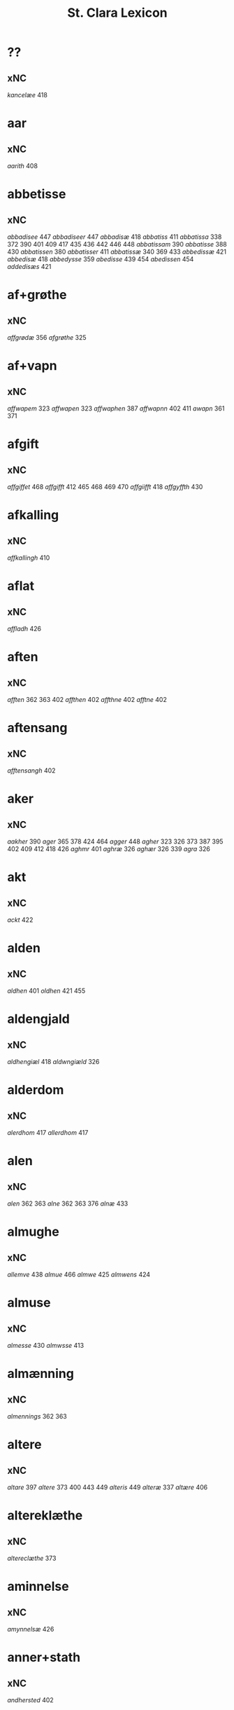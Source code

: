 #+TITLE: St. Clara Lexicon
#+OPTIONS: toc:nil
#+LATEX_CLASS_OPTIONS: [a4paper,twocolumn] 
#+LATEX_HEADER: \usepackage{titlesec} \titleformat{\section}[runin]{\bfseries}{}{0.5em}{} \titlespacing{\section}{0pt}{2ex}{1ex} \titleformat{\subsection}[runin]{}{}{0ex}{} \titlespacing{\subsection}{0pt}{1ex}{1ex} 
#+LATEX_HEADER: \usepackage{fancyhdr} \pagestyle{fancy} \fancyhf{} \fancyhead[LE,RO]{Clara Kloster Leksikon (xNC)} \fancyfoot[RE,LO]{\today} \fancyfoot[LE,RO]{\thepage} 
#+LATEX_HEADER: \renewcommand\maketitle{}
* ??
** xNC
/kancelæe/ 418 
* aar
** xNC
/aarith/ 408 
* abbetisse
** xNC
/abbadisee/ 447 /abbadiseer/ 447 /abbadisæ/ 418 /abbatiss/ 411 /abbatissa/ 338 372 390 401 409 417 435 436 442 446 448 /abbatissam/ 390 /abbatisse/ 388 430 /abbatissen/ 380 /abbatisser/ 411 /abbatissæ/ 340 369 433 /abbedissæ/ 421 /abbedisæ/ 418 /abbedysse/ 359 /abedisse/ 439 454 /abedissen/ 454 /addedisæs/ 421 
* af+grøthe
** xNC
/affgrødæ/ 356 /afgrøthe/ 325 
* af+vapn
** xNC
/affwapem/ 323 /affwapen/ 323 /affwaphen/ 387 /affwapnn/ 402 411 /awapn/ 361 371 
* afgift
** xNC
/affgiffet/ 468 /affgifft/ 412 465 468 469 470 /affgiifft/ 418 /affgyffth/ 430 
* afkalling
** xNC
/affkallingh/ 410 
* aflat
** xNC
/affladh/ 426 
* aften
** xNC
/afften/ 362 363 402 /affthen/ 402 /affthne/ 402 /afftne/ 402 
* aftensang
** xNC
/afftensangh/ 402 
* aker
** xNC
/aakher/ 390 /ager/ 365 378 424 464 /agger/ 448 /agher/ 323 326 373 387 395 402 409 412 418 426 /aghmr/ 401 /aghræ/ 326 /aghær/ 326 339 /agra/ 326 
* akt
** xNC
/ackt/ 422 
* alden
** xNC
/aldhen/ 401 /oldhen/ 421 455 
* aldengjald
** xNC
/aldhengiæl/ 418 /aldwngiæld/ 326 
* alderdom
** xNC
/alerdhom/ 417 /allerdhom/ 417 
* alen
** xNC
/alen/ 362 363 /alne/ 362 363 376 /alnæ/ 433 
* almughe
** xNC
/allemve/ 438 /almue/ 466 /almwe/ 425 /almwens/ 424 
* almuse
** xNC
/almesse/ 430 /almwsse/ 413 
* almænning
** xNC
/almennings/ 362 363 
* altere
** xNC
/altare/ 397 /altere/ 373 400 443 449 /alteris/ 449 /alteræ/ 337 /altære/ 406 
* altereklæthe
** xNC
/altereclæthe/ 373 
* aminnelse
** xNC
/amynnelsæ/ 426 
* anner+stath
** xNC
/andhersted/ 402 
* anniversarium
** xNC
/anniuersarium/ 408 
* anpart
** xNC
/anpart/ 467 
* apeld
** xNC
/abel/ 465 /abelde/ 465 
* apeld+haghe
** xNC
/abelhauffue/ 470 
* ar
** xNC
/aaer/ 443 /aar/ 325 334 337 338 339 340 359 361 362 363 365 366 369 372 373 376 379 381 389 390 393 394 395 396 397 399 400 404 406 410 412 413 418 421 422 424 425 426 430 432 433 438 439 444 446 447 449 451 455 458 459 460 462 464 466 467 /aaredh/ 417 /aaredt/ 443 /aaret/ 412 449 /aarit/ 400 /aars/ 361 387 426 468 /aarss/ 402 430 446 /ar/ 339 461 463 /ardh/ 430 /ardz/ 430 /arr/ 453 /ars/ 411 433 /arss/ 436 /oor/ 455 
* arbejde
** xNC
/arbede/ 454 /arbeyd/ 464 /arbeyde/ 412 
* areld
** xNC
/aarild/ 448 /ariild/ 451 /ærild/ 424 
* areldstith
** xNC
/ariltztid/ 444 
* aring
** xNC
/arinde/ 399 
* arm
** xNC
/arm/ 394 396 
* armoth
** xNC
/armod/ 449 
* artikel
** xNC
/arteckel/ 462 /arteckle/ 462 /artegllæ/ 436 /arthikil/ 467 /artickle/ 451 /article/ 412 /articlæ/ 359 418 432 /artiickle/ 455 /artiklæ/ 433 /artyckle/ 447 /artygllæ/ 446 
* artith
** xNC
/aartidh/ 337 /aartidhs/ 337 /artiidh/ 376 
* arv
** xNC
/arff/ 365 375 379 387 410 435 
* arving
** xNC
/arffinge/ 464 /arffingis/ 421 /arffingæ/ 421 /arffuinge/ 400 405 426 435 437 456 /arffuingis/ 411 /arffuinnge/ 449 /arffwinge/ 388 447 /arffwinghe/ 410 /arffwinghæ/ 410 /arffwinng/ 444 /arfvinghe/ 438 /arfwinge/ 323 /aruinge/ 377 394 395 448 /aruinghe/ 394 395 /aruingis/ 377 394 395 448 /arwing/ 438 /arwinge/ 325 371 378 395 396 397 409 448 /arwinggæ/ 326 390 /arwinghe/ 362 363 366 379 393 395 402 438 /arwingæ/ 337 339 356 379 399 /arwinnge/ 387 /arwinnghæ/ 387 /arwinngæ/ 339 /arwynghæ/ 401 
* aræthe
** xNC
/arrethe/ 416 
* asjun
** xNC
/aasynd/ 455 
* ask
** xNC
/ask/ 467 
* astath
** xNC
/aasteder/ 467 
* athel+gate
** xNC
/adelgaden/ 435 /adelgadhen/ 408 /adelgadhnm/ 408 
* atthra
** xNC
/atthra/ 337 
* avath
** xNC
/awedhe/ 395 /awæthe/ 394 
* avl
** xNC
/aull/ 464 /avll/ 464 
* ban
** xNC
/band/ 434 
* band
** xNC
/band/ 406 
* barn
** xNC
/baarn/ 433 /barn/ 359 417 446 /børn/ 417 422 449 /børnnn/ 447 /børns/ 402 422 /børnæs/ 356 
* befaling
** xNC
/befalingis/ 452 
* begangelse
** xNC
/begangelsæ/ 338 
* begæring
** xNC
/begæryngh/ 359 
* behov
** xNC
/behoff/ 381 417 422 449 
* behøring
** xNC
/behøring/ 404 
* berath
** xNC
/beraad/ 455 459 460 462 /beraadtt/ 458 /berad/ 425 
* beskethen+man
** xNC
/beskethensmans/ 396 
* beskærmelse
** xNC
/beskermelse/ 434 451 
* beskærming
** xNC
/beskerming/ 380 
* bestandelse
** xNC
/bestandilze/ 387 /bestondelsse/ 400 
* besværing
** xNC
/besuering/ 465 469 470 
* besætjelse
** xNC
/besætelsæ/ 340 /besættelsæ/ 338 
* bet
** xNC
/bit/ 468 
* betaling
** xNC
/betaling/ 397 /betalingh/ 396 437 /betallinge/ 456 
* bethe
** xNC
/bedhe/ 409 /bedher/ 426 /bæthe/ 395 /bæthæ/ 394 
* bevaring
** xNC
/bewaring/ 337 
* bevising
** xNC
/beuysiingh/ 463 
* bevisning
** xNC
/beuisening/ 444 /beuisning/ 418 449 /beuissniegh/ 454 /bevysninngh/ 461 /bewisning/ 361 /bewisningh/ 377 414 /bewyssningh/ 425 
* birk
** xNC
/byrkæ/ 359 
* biskop
** xNC
/bescop/ 405 406 /bescoppe/ 406 /bescops/ 406 /biscop/ 337 339 368 376 395 400 408 412 419 426 432 443 /biscops/ 412 414 443 /biskop/ 413 /bispens/ 449 /bisscop/ 337 
* biskopsdom
** xNC
/biskopsdom/ 413 
* biskopsdøme
** xNC
/bispdom/ 413 
* biskopstiende
** xNC
/bescoptinde/ 406 
* bjargh
** xNC
/biærgh/ 326 
* bjug
** xNC
/bigh/ 411 /biug/ 448 /byg/ 419 421 426 454 464 469 470 /bygh/ 401 402 417 430 454 465 /bywg/ 381 399 412 
* bo
** xNC
/boedt/ 447 
* bok
** xNC
/bøg/ 467 /bøger/ 467 
* bol
** xNC
/boeel/ 467 /boel/ 467 /boell/ 410 /boll/ 414 /bolæ/ 418 /boole/ 455 
* bolek
** xNC
/boliger/ 449 
* bonde
** xNC
/bonde/ 455 /bondhen/ 455 /bonnde/ 461 /bvnde/ 444 /bønder/ 464 /bønderne/ 454 /bøndher/ 425 434 
* boskap
** xNC
/boeskap/ 388 /boskap/ 388 
* both
** xNC
/boder/ 449 /boders/ 449 
* breth
** xNC
/bredhen/ 433 /bredt/ 447 
* brethe
** xNC
/bred/ 449 /breden/ 467 /bredhe/ 396 397 400 /bredæ/ 408 /brethen/ 362 363 376 
* brev
** xNC
/breef/ 334 361 371 390 /breeff/ 366 /bref/ 326 338 340 371 459 /breff/ 326 337 339 359 362 363 365 366 368 369 372 373 375 376 377 378 379 380 381 387 388 389 390 392 393 394 395 396 397 399 400 401 402 404 405 406 408 409 410 411 412 413 414 416 417 418 421 422 424 425 426 430 432 433 434 435 436 437 438 439 440 442 443 446 447 448 449 451 452 453 454 455 456 458 459 460 461 462 463 464 465 466 468 469 470 /breffh/ 359 /breffis/ 414 /breffue/ 444 /breffuen/ 400 /breffuene/ 378 /breffuit/ 468 /brer/ 461 /briff/ 467 
* brevførere
** xNC
/breffører/ 365 /brefførære/ 392 
* brevvisere
** xNC
/breffuiser/ 372 /breffuisere/ 412 /breffviiseræ/ 446 /breffwiser/ 440 /brefuisære/ 326 
* brinne
** xNC
/brande/ 458 /brenne/ 460 
* brist
** xNC
/brost/ 444 /bryst/ 402 /brøst/ 397 406 409 412 444 447 448 
* brother
** xNC
/brodher/ 404 430 /brother/ 373 /brothers/ 404 /bruder/ 435 /brødræ/ 356 /brøthres/ 334 /brøthræ/ 334 
* brotherbarn
** xNC
/brodherbørn/ 422 
* brute
** xNC
/brwde/ 439 
* bryn
** xNC
/brynnen/ 376 
* bryst
** xNC
/bryst/ 422 
* burghemæstere
** xNC
/borgemester/ 437 447 449 /borgemestere/ 396 435 449 /borgemesteres/ 449 /borgmester/ 387 /brrgemester/ 401 /burgemester/ 393 401 404 /burgemestere/ 375 393 409 451 /burgemesther/ 452 /burgemæstere/ 400 /burghemestære/ 410 /burgæmestær/ 418 /burgæmestæra/ 421 /burwemester/ 365 
* burghere
** xNC
/borgere/ 435 447 /borghere/ 396 /burgeer/ 421 /burger/ 375 404 /burgere/ 393 452 /burwæræ/ 433 
* burth
** xNC
/burd/ 424 
* busk+foghet
** xNC
/buskfogiit/ 453 
* buth
** xNC
/bud/ 452 /budh/ 413 
* by
** xNC
/by/ 402 465 /bye/ 435 /byen/ 362 363 /byes/ 447 449 /byn/ 326 /byy/ 323 
* byfoghet
** xNC
/byfogede/ 396 /byfoget/ 452 /byfoghet/ 393 404 /byfowit/ 400 
* bygning
** xNC
/bygning/ 337 338 340 376 433 449 /bygninger/ 447 /bygningh/ 359 408 409 411 413 /bygninng/ 449 /bygnyng/ 447 /byngningh/ 359 
* byman
** xNC
/byman/ 325 362 363 396 397 /bymem/ 393 /bymen/ 362 363 /bymæn/ 365 397 400 
* byrth
** xNC
/bird/ 379 /biurd/ 467 /biørd/ 463 /byrd/ 366 393 400 438 444 461 /byrdh/ 359 389 394 395 396 399 404 410 425 430 433 439 /byrdt/ 453 /byrdtt/ 458 459 460 462 /byrth/ 362 363 /byrtth/ 446 
* bything
** xNC
/byting/ 365 /bytingh/ 393 396 404 /bytyng/ 400 
* bytte
** xNC
/bytthe/ 359 
* bæk
** xNC
/beckenn/ 460 462 
* bænk
** xNC
/benke/ 404 
* bætring
** xNC
/bæthring/ 337 
* bætste
** xNC
/beste/ 413 
* bøn
** xNC
/bøn/ 337 440 /bøner/ 361 
* bønder
** xNC
/bønder/ 418 
* ceremoni
** xNC
/ceremonier/ 451 
* dagh
** xNC
/dach/ 366 /dag/ 438 440 443 444 447 449 451 452 453 455 456 459 465 466 467 /dage/ 426 468 /dagh/ 323 337 338 340 379 389 393 394 395 402 404 405 406 410 411 417 424 425 426 430 432 439 448 454 458 459 460 461 462 463 /daghe/ 402 /daghæ/ 338 443 /dagis/ 464 /dagæ/ 443 /dau/ 361 /daw/ 339 365 396 397 399 /dawe/ 369 /dawæ/ 390 399 
* daler
** xNC
/daler/ 468 
* dam
** xNC
/dammen/ 449 
* dandeman
** xNC
/damnemæn/ 425 /dandæmen/ 389 /danemend/ 460 463 467 /danemendt/ 453 /danneman/ 424 /dannemand/ 468 /dannemeds/ 449 /dannemen/ 424 439 455 /dannemend/ 455 460 462 467 /dannemends/ 449 /dannemendt/ 453 /dannemendtt/ 458 459 460 462 /dannemenndt/ 452 /dannemæn/ 425 /dannnemend/ 462 
* dane
** xNC
/dane/ 461 
* dane+man
** xNC
/dannemenz/ 417 
* danekunung
** xNC
/danækonungx/ 337 
* dekan
** xNC
/dæghen/ 376 
* del
** xNC
/deel/ 394 395 409 421 439 /deell/ 435 /dell/ 463 /delæ/ 409 
* dele
** xNC
/dele/ 414 449 
* djakn
** xNC
/diegn/ 432 /diegne/ 432 /dæghen/ 388 422 
* doktor
** xNC
/doctar/ 401 /doctor/ 409 414 465 468 469 470 /doctores/ 464 465 
* dom
** xNC
/dom/ 406 439 /domm/ 461 /dommen/ 399 
* dombrev
** xNC
/dombreff/ 414 
* domedagh
** xNC
/domedagh/ 337 /domædagh/ 337 
* domere
** xNC
/domeer/ 414 /domer/ 459 
* domerestath
** xNC
/domerstedtt/ 460 
* domkirkje
** xNC
/domkierkæ/ 397 /domkircke/ 406 443 451 /domkirckis/ 451 /domkirke/ 337 426 /domkirkes/ 426 432 /domkirkæ/ 337 397 408 /domkyrke/ 376 
* domprovest
** xNC
/domprost/ 409 /domprouest/ 414 /domprowest/ 422 
* dompræst
** xNC
/domppraasth/ 410 
* dotter
** xNC
/daater/ 470 /daatter/ 469 /daatther/ 359 /datter/ 436 442 446 447 /datther/ 422 454 /doter/ 334 338 362 363 /dother/ 465 /dothers/ 465 /dotter/ 337 362 363 373 387 388 390 396 397 399 401 402 404 433 /dotther/ 381 410 454 /dotthrer/ 410 417 422 435 /dotthrm/ 409 /dottræ/ 434 
* drotning
** xNC
/dronning/ 338 /drotning/ 337 394 395 /drotninger/ 451 
* dyghth
** xNC
/dygd/ 422 
* døme
** xNC
/døme/ 376 
* døth
** xNC
/død/ 436 /dødh/ 359 /dødt/ 449 /døth/ 365 390 
* efterkomere
** xNC
/efftekomere/ 412 
* eghe
** xNC
/eghe/ 323 /eghie/ 361 /eghæ/ 379 /eye/ 362 363 373 375 400 405 435 448 /eyghe/ 395 410 /eyghæ/ 410 /eyæ/ 356 365 378 381 393 396 397 401 402 404 408 409 426 /æghæ/ 326 337 /æye/ 377 387 
* eghedel
** xNC
/eyedele/ 434 
* eghedom
** xNC
/egedom/ 435 /eiiedom/ 438 /eyedomm/ 451 /eyendom/ 400 /eygedom/ 448 /eyghedom/ 395 /eyædom/ 393 /eyændom/ 397 /æyghedom/ 394 
* eghere
** xNC
/eiers/ 467 /eyere/ 458 /eyeræ/ 400 
* eldebrand
** xNC
/eldebrand/ 326 
* eng
** xNC
/eng/ 412 
* faghn
** xNC
/fawine/ 467 /foffne/ 467 /foffnne/ 467 
* fang
** xNC
/fanngh/ 466 /ffaangh/ 462 /ffangh/ 462 
* fardagh
** xNC
/faredaw/ 372 
* fare
** xNC
/fare/ 444 /faræ/ 418 
* faste
** xNC
/fasthen/ 443 /fastæ/ 339 
* fastedagh
** xNC
/fastedaghæ/ 443 
* fat
** xNC
/fad/ 443 
* father
** xNC
/fadher/ 337 406 422 /fadhers/ 337 365 400 402 /fadherss/ 430 /fadhrer/ 337 /fadhris/ 408 /father/ 376 378 395 /fathers/ 392 /fædherss/ 430 /fædress/ 430 
* fatøkdom
** xNC
/fattigdom/ 449 
* finger
** xNC
/ffingre/ 459 /fingre/ 458 
* fiskelæghe
** xNC
/fiskeleyer/ 413 
* fiskepark
** xNC
/feskæpark/ 408 
* fiskeskamel
** xNC
/fiskeskamlæ/ 365 
* fiskevatn
** xNC
/feskewatn/ 387 /fiiskewatn/ 402 /fiskevantn/ 448 /fiskewantn/ 426 /fiskæwand/ 418 /fiskæwatn/ 339 /fisrhewatn/ 395 /fyskewanth/ 401 
* fjarthing
** xNC
/fierding/ 444 465 468 469 470 /fierdingæ/ 389 /fierthinge/ 325 /fiærdiegh/ 417 /fiærding/ 410 /fiærdingh/ 410 417 /fiæringh/ 417 
* foghet
** xNC
/ffogett/ 455 /ffoghitt/ 462 /ffogidtt/ 459 460 /ffogiitt/ 462 /fogder/ 467 /fogeder/ 451 /fogether/ 434 /fogetth/ 461 463 /foghede/ 380 402 /foghet/ 393 400 404 /foghethe/ 416 /fogid/ 468 /fogidt/ 468 /fogidtt/ 458 /fogitt/ 467 /fowed/ 401 /fowede/ 439 /fowedh/ 439 /fowedhens/ 439 /fowet/ 365 
* folk
** xNC
/folck/ 443 /folk/ 376 432 
* folks
** xNC
/folks/ 413 
* forbætrelse
** xNC
/forbætherlsæ/ 411 
* forbætring
** xNC
/forbedring/ 449 /forbæryngh/ 359 
* fordel
** xNC
/fordeel/ 430 /fordeell/ 430 /fordel/ 338 /fordell/ 430 
* forestandere
** xNC
/forstonder/ 404 
* forfang
** xNC
/forfang/ 451 /forfong/ 434 
* forfather
** xNC
/forfadher/ 406 /forfather/ 368 /forfædrer/ 451 
* forhaling
** xNC
/forhalning/ 464 
* forlæning
** xNC
/forlænning/ 419 
* formering
** xNC
/formering/ 451 
* formithdagh
** xNC
/førmedaghæ/ 443 
* formughe
** xNC
/formwe/ 412 
* formæle
** xNC
/formellæ/ 446 /formelæ/ 433 
* fororth
** xNC
/forord/ 418 426 /forordt/ 447 449 
* forstandere
** xNC
/fforstondhers/ 417 /fforstondheræ/ 417 /fforstondæræ/ 417 /forstander/ 379 389 411 418 424 /forstanderis/ 414 /forstanders/ 418 /forstandæres/ 390 /forstendere/ 402 409 /forstondere/ 400 402 /forstondher/ 442 
* forstanderinne
** xNC
/forstandherinæ/ 442 
* forstanderske
** xNC
/forstandherskæ/ 440 
* forsvar
** xNC
/forswar/ 401 426 430 
* forsømelse
** xNC
/forsommelse/ 470 /forsymelse/ 373 /forsømelsse/ 406 /forsømelsæ/ 397 /forsømmele/ 465 /forsømmelse/ 469 
* foruten
** xNC
/foruden/ 465 
* forvandling
** xNC
/forwandling/ 451 
* forvarelse
** xNC
/forwarelse/ 377 
* forvaring
** xNC
/farwaringh/ 366 /fforwaryn/ 359 /foruaring/ 449 465 469 470 /forvoring/ 454 /forwaring/ 394 397 418 447 /forwaringh/ 363 369 390 395 401 409 410 /forwarinng/ 387 /forwarring/ 378 /forwaryngh/ 362 /forworingh/ 402 /forwæringh/ 392 
* forvarning
** xNC
/forwarning/ 422 /forwarningh/ 430 
* forældre
** xNC
/forelders/ 444 /foreldhrenæ/ 392 /foreldre/ 376 387 437 /foreldres/ 449 /foreldress/ 402 /forælders/ 404 /forældres/ 373 399 426 
* fot
** xNC
/føøddhr/ 425 
* fredagh
** xNC
/fredagh/ 400 
* frest
** xNC
/friist/ 451 
* frihet
** xNC
/freedt/ 451 /friiheder/ 451 /friihedher/ 439 451 
* frith
** xNC
/freth/ 380 /friid/ 416 
* fru
** xNC
/ffrv/ 422 
* frue
** xNC
/ffroe/ 411 /ffruæ/ 392 /ffrv/ 455 /ffrvæ/ 410 /ffrw/ 395 /ffrwe/ 394 395 /froes/ 449 /fru/ 467 /frugh/ 340 /frughe/ 340 /frugher/ 338 340 /frughæ/ 338 /fruæ/ 392 /frv/ 434 442 /frve/ 452 453 /frvæ/ 389 402 443 /frw/ 373 434 454 /frwe/ 394 395 /frwes/ 402 /frwæ/ 337 402 
* frukt
** xNC
/frucht/ 325 /fruct/ 339 
* fryghth
** xNC
/friicth/ 444 
* frænde
** xNC
/frenders/ 373 /frendis/ 451 
* fulbyrth
** xNC
/ffwlbyrdh/ 417 /fulboordh/ 337 /fulbyrd/ 418 421 /fuldburd/ 406 426 443 /fuldburdh/ 408 /fwlbwrdis/ 447 
* fulmakt
** xNC
/fuldmagt/ 449 /fulmagt/ 418 /fwllmakt/ 433 /fwlmagt/ 447 
* fund
** xNC
/fwndh/ 359 
* fyllest
** xNC
/fylliste/ 466 
* fyrste
** xNC
/forste/ 405 /forstæ/ 408 /furster/ 451 /furstis/ 451 /fyrstis/ 444 /første/ 414 /førstes/ 414 /førsthe/ 434 /førstis/ 400 452 /førstæ/ 408 
* fyrstinne
** xNC
/førstinder/ 451 /førstine/ 394 /førstinne/ 394 /førstinnæ/ 338 395 
* fyrstinnne
** xNC
/førstinnne/ 394 
* fæ
** xNC
/fæ/ 394 395 /fææ/ 379 
* fægang
** xNC
/feegangh/ 448 /fæægangh/ 401 
* fælagh
** xNC
/fellidtz/ 466 
* fæstning
** xNC
/festning/ 454 
* fæthrene
** xNC
/fætherne/ 379 /fæthernæ/ 381 
* føthe
** xNC
/føde/ 422 
* føthelse
** xNC
/fothelsses/ 365 /fødelsæ/ 389 
* gaghn
** xNC
/gaffn/ 376 406 430 
* gang
** xNC
/gangh/ 448 
* garth
** xNC
/gaadt/ 455 /gaar/ 362 363 /gaard/ 426 430 433 438 458 465 /gaardh/ 363 408 /gaardt/ 455 /gaardtt/ 460 /gaarin/ 359 /gaars/ 362 363 /gaarth/ 362 363 390 /gard/ 366 387 406 418 421 424 426 437 443 448 461 /garde/ 394 424 /garden/ 412 /gardh/ 326 339 368 394 395 400 408 411 412 433 435 437 448 /gardhe/ 395 /gardhes/ 395 /gardhs/ 408 /gardhæ/ 410 /gardis/ 394 408 /gards/ 412 /gardzens/ 448 /gardæ/ 418 /garth/ 323 338 340 361 372 411 /garthe/ 325 368 373 /garthen/ 411 /garthz/ 323 /garthæ/ 334 339 /goor/ 430 446 /goordh/ 417 433 /goortz/ 430 /gord/ 356 392 393 401 402 410 414 426 444 449 454 463 /gorde/ 406 410 414 454 /gorden/ 405 /gordh/ 392 395 396 397 404 409 417 /gordhe/ 410 417 /gordhæ/ 410 /gords/ 397 /gordt/ 447 /gordz/ 409 /gordæ/ 406 408 418 /gorth/ 369 373 /gorthe/ 373 /gortz/ 402 /hardh/ 408 
* garthsrum
** xNC
/gardsrwm/ 376 
* gas
** xNC
/gooss/ 401 /goss/ 421 
* gate
** xNC
/gaden/ 362 363 /gadæ/ 433 /gathen/ 408 
* gave
** xNC
/gaffen/ 436 /gaffue/ 406 
* gensaghn
** xNC
/geensawn/ 433 
* gensvar
** xNC
/genswar/ 444 /genvar/ 463 
* gensæghjelse
** xNC
/geensighælsæ/ 334 /genseælssæ/ 421 /gensielse/ 393 394 395 402 /gensielsse/ 373 /gensielssæ/ 418 /gensielsæ/ 381 /gensielze/ 387 /gensigelse/ 449 /gensigelsæ/ 411 /gensighelse/ 376 /gensighelsse/ 406 /gensyelsæ/ 396 397 /ghensyelsse/ 359 /giensyælsæ/ 397 
* gjald
** xNC
/gield/ 456 
* glarvindughe
** xNC
/glarwindwe/ 337 
* gote
** xNC
/godes/ 380 /godis/ 389 /gothes/ 416 /gotis/ 394 
* goths
** xNC
/gods/ 451 454 /godts/ 451 /godtz/ 447 /godz/ 366 394 406 414 435 442 446 /goodz/ 417 /gootz/ 433 /gooz/ 378 /gos/ 334 /gothz/ 377 /gothzens/ 378 /gots/ 379 434 /gotz/ 323 325 337 339 356 368 369 373 380 389 394 395 401 402 410 416 418 419 426 440 443 448 /gotzes/ 394 395 410 426 /gotzid/ 418 /goz/ 337 338 371 387 /gozen/ 338 /gozes/ 325 /gøz/ 338 
* grabrother
** xNC
/grabrothre/ 373 /grabrøder/ 437 /grabrøthre/ 373 
* greve
** xNC
/greffue/ 416 451 452 /greffwe/ 444 /greffwæ/ 389 /greue/ 380 394 
* grot
** xNC
/grat/ 334 338 359 448 /grot/ 356 373 376 387 390 399 402 408 409 411 412 417 418 421 426 430 433 443 446 449 /grott/ 454 /grotte/ 376 449 
* gruft
** xNC
/grøfft/ 465 469 470 /grøffte/ 466 
* grund
** xNC
/grund/ 459 /grunde/ 405 /grundh/ 396 397 /grundt/ 447 464 /grvnd/ 463 /grwnd/ 362 363 408 447 /grwndh/ 408 /grwndz/ 408 
* græsgang
** xNC
/gresgongh/ 402 
* gul
** xNC
/guld/ 388 /gwldh/ 430 
* gunst
** xNC
/gunst/ 380 451 /gunster/ 451 /gwnst/ 416 /gynsth/ 442 
* guth
** xNC
/gud/ 393 401 402 406 413 418 422 424 425 433 434 436 442 446 449 451 459 465 468 469 /gude/ 413 461 /gudh/ 366 375 387 394 395 397 400 404 406 408 409 411 413 435 437 /gudhs/ 380 /gudis/ 463 /guds/ 400 412 434 444 451 467 /gudss/ 439 /gudtt/ 458 460 462 /gudttz/ 458 459 /gudtz/ 451 453 460 /gudz/ 337 366 394 395 404 405 406 413 414 416 419 424 425 426 432 434 443 446 462 /guth/ 334 337 338 339 340 361 373 375 376 377 378 379 389 392 /guths/ 368 376 /guthz/ 361 /guts/ 379 396 /gutz/ 339 362 363 389 393 402 410 426 /guud/ 456 /gvdh/ 417 430 /gwd/ 356 455 /gwdh/ 359 /gwdis/ 438 /gwdz/ 359 430 433 /gwth/ 362 363 365 /gwtz/ 430 
* guthelikhet
** xNC
/gudelighedh/ 426 
* guthsthjaneste
** xNC
/gudzthieniste/ 406 
* gærning
** xNC
/gernigher/ 446 
* gærthe
** xNC
/gierde/ 467 
* gærthsle
** xNC
/gerdzel/ 465 469 470 /gærdslæ/ 417 
* gæsteri
** xNC
/gesterj/ 454 
* gæsting
** xNC
/gefuing/ 390 
* gæstning
** xNC
/gesthningh/ 417 /gestning/ 412 418 
* gøme
** xNC
/gøme/ 371 /gømmæ/ 388 
* hagh
** xNC
/haghæ/ 326 /haghænæ/ 326 
* haghe
** xNC
/haaghe/ 425 /hauffue/ 465 
* hand
** xNC
/haandt/ 470 /hand/ 394 462 /hande/ 447 /handh/ 411 /hender/ 340 443 469 
* handel
** xNC
/handell/ 456 
* hanse
** xNC
/hansses/ 432 
* have
** xNC
/haffuer/ 416 /hawe/ 409 419 /hawer/ 399 448 /hawyn/ 417 
* havre
** xNC
/haffre/ 421 
* helagh+thri+kunung
** xNC
/hellietrekonnighe/ 402 
* helaghand
** xNC
/helligandz/ 443 
* helaghgæsthus
** xNC
/heliegesthus/ 414 /helligesthwss/ 443 
* helaghthrifaldighhet
** xNC
/hellietrefollighetz/ 402 /helligetrefoldighet/ 426 
* helsne
** xNC
/helsnæ/ 338 
* hemel
** xNC
/hemell/ 461 /hemels/ 409 /hemelss/ 402 
* hemlen
** xNC
/hemblæ/ 394 
* hether
** xNC
/hedher/ 337 406 413 426 /hether/ 376 
* hinder
** xNC
/hinder/ 366 373 381 396 397 411 412 414 418 421 434 449 /hindher/ 402 417 /hindre/ 416 /hynder/ 437 /hyndher/ 430 
* hjalp
** xNC
/hielp/ 432 /hielpe/ 458 459 460 462 /hielpæ/ 397 /hiælp/ 337 
* hjalpe
** xNC
/hielpe/ 402 
* hjalperethe
** xNC
/helperredhe/ 366 /hielperede/ 449 /hielperæde/ 412 /hielperædhe/ 395 /hielperæthe/ 377 /hielpperede/ 437 
* hjon
** xNC
/hion/ 380 416 434 451 
* hog
** xNC
/hog/ 461 /hogh/ 461 /hugh/ 458 
* holt
** xNC
/holt/ 467 
* hosbondis
** xNC
/hosbondis/ 459 
* hovethpænning
** xNC
/howæthpenningænæ/ 339 
* hovethsman
** xNC
/høffuetzman/ 389 /høffuitzmam/ 387 /høffuitzman/ 411 
* hovmæstere
** xNC
/hoffmesther/ 444 
* hugh
** xNC
/hugh/ 373 379 394 395 396 401 406 418 /hw/ 397 430 /hwff/ 387 /hwgh/ 337 375 381 
* hul
** xNC
/huld/ 459 
* hus
** xNC
/hus/ 340 /huses/ 449 /huset/ 376 /huss/ 421 /hws/ 362 363 376 396 397 414 /hwss/ 359 400 404 408 443 447 /hwsset/ 425 /hwsseth/ 425 
* husbonde
** xNC
/hosbonde/ 373 396 461 463 /hosbondis/ 455 /hosbonnder/ 466 /hossbonde/ 455 /husbondhe/ 401 /husbunde/ 402 
* husbygning
** xNC
/hwsbygnyng/ 326 
* husfru
** xNC
/husfru/ 397 
* husfrue
** xNC
/hosfrwæs/ 356 /husfrue/ 419 449 /husfrues/ 397 437 /husfrughæ/ 338 /husfrv/ 393 397 411 /husfrve/ 394 412 419 /husfrvæ/ 393 /husfrvæs/ 402 /husfrw/ 325 369 396 /husfrwe/ 337 406 447 /husfrwes/ 369 /hustrue/ 449 465 469 470 /hustrues/ 465 469 470 /hustrv/ 422 454 /hwsfrue/ 447 /hwsfruæs/ 381 /hwsfrwa/ 433 /hwsfrwe/ 375 447 /hwsfrwæ/ 417 /hwstrv/ 454 /høsstre/ 359 /høsthræ/ 417 /høstre/ 359 
* hvetebrøth
** xNC
/hwedebrød/ 443 
* hvælning
** xNC
/hwælninger/ 337 
* hyld
** xNC
/hyllæ/ 326 
* hyrne
** xNC
/hyrnæ/ 408 
* hæghn
** xNC
/heghn/ 380 /hegn/ 416 /hegnn/ 451 /hængn/ 434 
* hæghth
** xNC
/heyd/ 402 
* hælghen
** xNC
/helghene/ 406 /helliens/ 402 
* hæreth
** xNC
/heret/ 411 425 426 /herid/ 459 /heridtt/ 458 /heridttz/ 459 /heriitt/ 463 /heriitths/ 461 /herit/ 430 448 /heritt/ 467 /heritz/ 467 /herret/ 379 444 454 /herridttz/ 459 /herriid/ 438 /herriis/ 455 /herriitt/ 455 /herrit/ 462 /herrith/ 448 /herrits/ 466 /herrittz/ 460 /herritz/ 455 459 462 /herytth/ 461 /hrerrittz/ 462 /hæret/ 439 /hæreth/ 334 /hæris/ 439 /hærith/ 381 
* hærethsfoghet
** xNC
/heretsfoget/ 424 /herettzffogetth/ 463 /herridtzfougidt/ 466 /hærisfoget/ 389 
* hærethsthing
** xNC
/herristing/ 444 
* hærre
** xNC
/her/ 323 325 337 338 340 356 361 369 376 377 378 379 389 392 393 394 395 396 397 400 401 402 404 405 406 408 410 414 416 422 437 440 442 443 444 448 449 453 468 /here/ 458 459 /herra/ 361 397 /herre/ 325 326 338 340 359 361 369 372 376 381 389 432 435 451 460 462 /herres/ 439 /herris/ 365 400 402 408 426 438 /herræ/ 390 395 396 399 402 408 /herræs/ 339 390 /hær/ 323 340 410 /hærræ/ 334 
* hærskap
** xNC
/her/ 446 /skaff/ 446 
* hærtugh
** xNC
/herting/ 444 /hertogh/ 394 /hertug/ 416 /hertugh/ 389 
* hæst
** xNC
/hest/ 432 /hesthæ/ 417 
* hævnd
** xNC
/heffnd/ 380 416 /heffnn/ 451 /hæffn/ 434 
* hævth
** xNC
/hæffdh/ 417 
* hø
** xNC
/høø/ 464 
* hø+thvet
** xNC
/høtwedh/ 419 
* høghmisse
** xNC
/høghmesse/ 406 /høghmessæn/ 406 /høgmesse/ 406 /høgmessæ/ 406 
* høghtith
** xNC
/høgtiider/ 443 /høytidher/ 402 
* høne
** xNC
/høns/ 421 /høønss/ 401 
* høst
** xNC
/høsth/ 417 /høsthen/ 401 
* høveth
** xNC
/høffde/ 467 
* høveth+man
** xNC
/høuitzman/ 409 
* i
** xNC
/y/ 467 
* inbygjere
** xNC
/jndbyggeræ/ 432 
* inføring
** xNC
/jnfforing/ 466 
* ingang
** xNC
/jngang/ 376 
* ingive
** xNC
/ingiwet/ 399 
* insighle
** xNC
/incegle/ 422 /inceglle/ 446 /incegllæ/ 442 446 /inceglæ/ 410 /inceygllæ/ 436 /incighele/ 366 /incigle/ 377 400 /inciglæ/ 337 /indcegle/ 421 /indceglæ/ 418 /indciglæ/ 389 /indhseglæ/ 430 /indsegel/ 465 467 470 /indsegele/ 447 /indsegle/ 449 469 /indzegle/ 448 449 /indzelle/ 454 /ingesegel/ 435 /ingzegle/ 458 459 462 /inseglæ/ 440 /inseygle/ 395 /inseylæ/ 390 399 433 /insiclle/ 359 /insyllæ/ 401 /intceglæ/ 418 /inzighlæ/ 361 /jncegle/ 387 425 /jnceglæ/ 411 /jnceyle/ 439 /jncighele/ 366 /jncigle/ 373 375 379 387 396 397 /jnciglæ/ 339 393 /jndcigle/ 404 409 /jndciglæ/ 409 /jndsegele/ 447 /jndsegell/ 461 /jndssegle/ 455 /jndszegell/ 463 /jndtzegle/ 466 /jndzegle/ 392 /jndzelle/ 438 /jndzigle/ 378 /jndziglæ/ 378 /jnseygle/ 394 395 /jnseyle/ 362 363 /jnsigle/ 339 369 /jnsiglæ/ 365 /jntzeylæ/ 402 /jnzegle/ 453 /jnzigle/ 323 /yngzegle/ 460 
* jarn
** xNC
/jærn/ 436 
* javneth
** xNC
/jeffnet/ 410 
* jomfrue
** xNC
/jomfruwer/ 404 
* jorth
** xNC
/giord/ 399 /iord/ 381 421 444 449 /iorde/ 448 /iordh/ 396 400 404 /iordhæ/ 417 /iordz/ 359 /iordæ/ 389 /iorh/ 397 /jor/ 362 363 /jord/ 414 425 465 467 468 469 470 /jorde/ 405 /jorden/ 468 /jordh/ 365 378 396 397 408 /jordhs/ 365 /jordt/ 447 /jordz/ 408 /jorthe/ 325 
* jorthegoths
** xNC
/iordhegotz/ 395 /jordegodz/ 406 
* jorthskyld
** xNC
/iordschylden/ 449 /iorskyl/ 359 
* jul
** xNC
/jul/ 470 /jull/ 464 465 469 /jwle/ 402 /jwll/ 390 
* julius
** xNC
/julj/ 467 
* jungfru
** xNC
/iomffrv/ 421 
* jungfrue
** xNC
/iomffrv/ 448 /iomffrver/ 456 /iomffrwer/ 456 /iomfrv/ 434 /iomfrves/ 389 /iumfrugher/ 338 /iwncfrue/ 388 /iømfruer/ 371 /jmfrw/ 426 /jomffrv/ 401 418 455 /jomffrver/ 411 /jomffrveris/ 402 /jomffrwer/ 402 /jomffrwærs/ 401 /jomfruær/ 380 /jomfrv/ 430 /jomfrver/ 399 409 /jomfrvær/ 402 /jomfrw/ 356 404 406 426 439 /jomfrwer/ 402 404 409 439 /jomfrwerne/ 373 /jomfrwers/ 404 439 /jumfruæ/ 334 /jwncfrv/ 388 
* jungrue
** xNC
/jomffrv/ 401 
* kal
** xNC
/kaaell/ 443 
* kalhaghe
** xNC
/kaalhaue/ 449 /kolhawe/ 424 
* kanik
** xNC
/canich/ 406 408 /caniche/ 448 /canick/ 406 437 443 464 /canicker/ 414 443 451 /canik/ 369 387 397 /canikene/ 376 
* kanikdøme
** xNC
/canichdøme/ 408 /canichdømæ/ 408 
* kanikedøme
** xNC
/canichedømæ/ 408 /kanichdømæ/ 408 
* kant
** xNC
/kanndt/ 466 
* kantor
** xNC
/cantor/ 376 394 395 409 414 416 /cantore/ 408 
* kapel
** xNC
/capella/ 337 /capellam/ 408 /capelle/ 416 432 437 /capellæ/ 337 408 
* kapellan
** xNC
/capella/ 337 /capellan/ 337 /capellem/ 337 /capelles/ 337 
* kapitel
** xNC
/capitel/ 337 408 432 /capitell/ 376 432 451 /capitels/ 337 408 419 426 443 /capittell/ 368 406 /capittels/ 406 443 468 /capitæls/ 339 
* kirkje
** xNC
/kerkæ/ 396 /kircke/ 432 448 449 /kirckens/ 408 /kircker/ 432 /kirckis/ 434 /kirckæ/ 408 /kirke/ 365 400 402 /kirkens/ 426 /kirker/ 416 /kirkis/ 434 /kirkæ/ 337 397 408 /kyrke/ 376 
* kirkjegarth
** xNC
/kirkegardh/ 400 /kirkægaar/ 359 
* kirkjemisse
** xNC
/kørmissæ/ 417 
* kirkjes
** xNC
/kirckes/ 406 
* kirkjeværje
** xNC
/kirkewærye/ 426 /kirkewæryæ/ 426 
* kiste
** xNC
/kiste/ 371 
* kjot
** xNC
/kiød/ 443 
* klenoth
** xNC
/clenodia/ 388 /clenodiis/ 434 
* klokke
** xNC
/clocke/ 426 /clocken/ 426 
* klokkere
** xNC
/klockere/ 426 
* kloster
** xNC
/closser/ 379 /closster/ 359 /clossters/ 359 /closter/ 334 338 340 356 359 361 369 371 372 373 380 381 387 388 389 390 394 399 401 402 404 409 418 421 424 430 433 435 437 444 447 464 /clostere/ 461 463 /closteret/ 338 340 /closteris/ 393 447 /closters/ 338 359 380 389 393 402 434 448 464 468 /closterss/ 402 434 /clostert/ 448 /closterth/ 448 /clostertt/ 448 /closther/ 404 411 417 422 436 440 442 446 /closthers/ 417 434 440 /closthrer/ 411 /closthris/ 436 446 /clostre/ 359 /clostret/ 448 /kloster/ 334 362 363 375 413 444 454 456 462 469 470 /klosters/ 447 454 /klosther/ 413 439 452 454 /klosthers/ 413 439 454 
* klosterfrue
** xNC
/closterfrwer/ 369 
* klæthe
** xNC
/clæde/ 422 
* klætheboth
** xNC
/klædebodh/ 375 
* ko
** xNC
/koo/ 417 
* kollegiatus
** xNC
/collega/ 469 
* kone
** xNC
/quines/ 442 /quinne/ 368 394 410 422 /quinnæs/ 393 /qwincæ/ 396 /qwinnæ/ 339 
* konvent
** xNC
/conuent/ 338 372 380 388 390 409 418 421 433 435 436 /conuentet/ 369 /conuenth/ 411 417 435 442 /conuentis/ 447 /conuents/ 434 /conuentth/ 446 /conuenttz/ 436 442 /conuentz/ 359 389 421 430 435 446 447 /conuenz/ 433 /conwent/ 448 /conwenth/ 440 448 /conwentz/ 440 /conwenz/ 433 /couentz/ 454 /kowentt/ 454 
* kor
** xNC
/koer/ 443 /koor/ 376 
* korn
** xNC
/kormn/ 454 /korn/ 326 361 369 372 373 387 394 395 401 402 406 409 410 418 419 421 430 469 470 /kornet/ 369 /kornit/ 468 /kornn/ 454 464 
* korpæpling
** xNC
/korspefflinghæ/ 443 
* kors
** xNC
/kors/ 467 /korss/ 467 
* kost
** xNC
/kaast/ 432 /kost/ 376 443 
* krone
** xNC
/kronens/ 416 444 451 
* kræmere
** xNC
/kræmere/ 400 
* kuning
** xNC
/konningennn/ 447 
* kunung
** xNC
/kongenss/ 408 /konger/ 439 /konghss/ 439 /koning/ 380 394 405 432 451 /koningh/ 414 /konning/ 400 416 444 /konninge/ 400 /konninger/ 451 /konningh/ 389 408 /konninghs/ 389 /konningis/ 400 /konung/ 337 /konungs/ 404 
* kvæthje
** xNC
/quæthiæ/ 340 /qwæthie/ 361 /qwæthiæ/ 338 
* kyndelmisse
** xNC
/kyndelmøsse/ 369 372 373 395 412 /kyndelmøsssæ/ 338 /kyndelsmøsse/ 394 /kyndhenmøssæ/ 418 /kyndhermøssæ/ 421 /kødemøsse/ 454 
* kænne
** xNC
/kennæs/ 418 
* kære
** xNC
/kere/ 424 /kære/ 437 
* kærlikhet
** xNC
/kerlichet/ 388 /kerlighed/ 422 /kærlighed/ 422 /kærlighet/ 442 
* køp
** xNC
/kiøb/ 468 
* køpstath
** xNC
/kiøpstedz/ 449 /kiøpstetze/ 447 /køpstædhæ/ 433 
* lagde
** xNC
/lagde/ 414 
* lamb
** xNC
/laam/ 401 /lam/ 421 
* lan
** xNC
/laan/ 339 /land/ 449 
* land
** xNC
/laand/ 425 /landet/ 448 /landz/ 325 395 
* landbo
** xNC
/landbo/ 434 
* landgilde
** xNC
/landgiille/ 447 /landgilde/ 339 369 372 373 406 426 469 470 /landgildæ/ 356 381 /landgille/ 409 412 447 /landgiller/ 447 /landgillæ/ 401 409 418 /landgylle/ 359 /langhildhæ/ 417 /langildæ/ 433 /langille/ 430 /langillet/ 454 /langillæ/ 402 430 /langylle/ 359 /langyllæ/ 430 
* landgoths
** xNC
/landgods/ 468 
* landsdomere
** xNC
/landzdomer/ 379 414 /landzdommere/ 394 /lantzdomere/ 411 
* landslagh
** xNC
/landslagh/ 366 
* landslogh
** xNC
/landzloff/ 387 /landzlogh/ 379 394 /landzlow/ 369 /lansloghæn/ 326 /lantzloff/ 402 
* landsthing
** xNC
/landzthing/ 379 /landzthingh/ 379 /landzthinghet/ 379 
* las
** xNC
/leess/ 417 /læs/ 464 
* lathe
** xNC
/laaden/ 467 /lade/ 464 /laden/ 467 /lades/ 467 
* lathegarth
** xNC
/ladegardh/ 408 /ladegorden/ 464 
* legat
** xNC
/legatt/ 434 /legatæ/ 414 
* leghe
** xNC
/leghiæ/ 338 /leige/ 465 /ley/ 469 /leye/ 372 449 469 470 /leyen/ 449 /leyge/ 447 464 /leyiæ/ 418 421 /leyæ/ 369 390 399 411 412 417 433 436 446 /læyæ/ 433 
* leghning
** xNC
/leyning/ 433 
* lething
** xNC
/ledings/ 381 
* ligjelse
** xNC
/liggelse/ 410 
* like
** xNC
/lighæ/ 338 
* likeme
** xNC
/legomtz/ 402 
* lind
** xNC
/linde/ 444 /lynde/ 444 
* lise
** xNC
/lisæ/ 402 
* liv
** xNC
/lif/ 338 340 /liff/ 436 /liffs/ 446 449 465 468 469 470 /liiff/ 337 418 /liiffs/ 432 443 468 /lijff/ 337 /liuess/ 454 /lyffetth/ 359 /lyffz/ 359 /lyfs/ 433 /lyuefs/ 454 
* livdagh
** xNC
/leffdaghæ/ 381 411 /liffdaghe/ 376 
* livstith
** xNC
/liffsstyth/ 436 
* ljus
** xNC
/lyws/ 337 /lywss/ 443 
* ljusning
** xNC
/lywsning/ 337 
* ljuthelse
** xNC
/ludelse/ 414 
* logh
** xNC
/laug/ 468 /loff/ 454 467 /loffs/ 451 /logen/ 448 /logh/ 395 /low/ 325 
* loghlik+hævth
** xNC
/loffligheffd/ 418 
* lot
** xNC
/laad/ 459 /lad/ 463 /lodttz/ 458 /lodtz/ 458 /lood/ 421 455 
* lotshærre
** xNC
/lotzerrere/ 444 
* lov
** xNC
/loff/ 337 406 413 426 
* lykke
** xNC
/lycke/ 468 
* læghelikhet
** xNC
/leglighed/ 461 /leylighed/ 463 /læghelichet/ 409 
* lægherstath
** xNC
/leyersteth/ 373 
* længe
** xNC
/lenge/ 396 397 /længe/ 400 
* længth
** xNC
/lengd/ 449 /lengden/ 433 /lengdt/ 447 /længhæ/ 408 /længæ/ 408 
* lænsman
** xNC
/lensmen/ 417 
* læst
** xNC
/lester/ 464 /læst/ 410 
* løgherdagh
** xNC
/logerdag/ 444 /løffuerdag/ 453 /løffuerdagh/ 389 /løffwerdag/ 455 /løffwerdaghen/ 402 
* løthemark
** xNC
/løde/ 392 /lødemarcis/ 452 /lødemark/ 436 
* løv+mark
** xNC
/løumarcke/ 466 
* maj
** xNC
/may/ 417 
* mak
** xNC
/magh/ 394 
* makelagh
** xNC
/maghelaw/ 409 
* makeskifte
** xNC
/mageskifft/ 448 /mageskifftæ/ 408 
* makt
** xNC
/macht/ 325 368 373 376 393 402 406 /mackt/ 404 447 459 /mact/ 339 469 470 /macth/ 430 435 436 /magdtct/ 465 /magt/ 449 /magth/ 359 /makt/ 356 /makth/ 410 
* mal
** xNC
/maal/ 467 /moll/ 444 /mollss/ 444 
* man
** xNC
/man/ 323 325 337 369 376 377 378 379 389 393 396 397 400 404 405 408 409 416 417 424 425 433 435 437 438 439 442 468 /mand/ 359 443 444 449 454 455 458 460 462 465 467 469 /mands/ 396 /mandt/ 447 464 /mandtt/ 458 459 460 462 /mandz/ 414 444 448 /mannd/ 444 /manndt/ 466 /mans/ 325 326 362 363 366 387 397 409 /manss/ 381 442 /mantz/ 373 376 379 392 393 394 395 402 411 418 440 444 /manz/ 334 378 387 433 /men/ 325 339 362 363 369 372 373 375 377 378 379 380 381 387 389 392 393 394 395 396 397 400 401 402 404 409 411 414 417 418 422 424 425 435 436 437 438 439 442 446 /mena/ 401 /mend/ 444 448 458 461 462 467 /mender/ 467 /menderne/ 467 /mendt/ 455 466 /mendtt/ 459 460 /menndt/ 452 /menne/ 325 /mens/ 362 363 369 /mentz/ 375 395 410 411 418 421 /menz/ 387 /mæn/ 323 326 338 339 340 356 361 365 368 371 376 389 390 397 399 400 408 425 433 /mæns/ 366 /mæntz/ 402 /mænz/ 337 
* mandagh
** xNC
/mandach/ 365 /mandagh/ 393 /mandaghen/ 395 /mondagennn/ 447 
* maneth
** xNC
/maaned/ 465 
* mark
** xNC
/marc/ 449 /march/ 337 356 424 /marck/ 395 401 432 437 444 448 464 /marcke/ 453 464 /mark/ 338 339 340 365 376 377 378 381 392 402 409 418 426 430 438 447 /marke/ 365 438 /marken/ 417 /markin/ 467 /markæ/ 381 /marr/ 377 /mrarck/ 412 
* markeskjal
** xNC
/marckeskell/ 448 
* marketh
** xNC
/marckit/ 468 /market/ 404 
* martyr
** xNC
/martiris/ 444 
* mat
** xNC
/mad/ 443 
* mate
** xNC
/maade/ 434 443 447 451 455 464 465 467 469 470 /maadhe/ 359 455 /maathe/ 437 /made/ 337 368 376 380 389 394 395 397 412 414 416 422 448 456 /madhe/ 389 409 426 430 /madhæ/ 389 411 /madæ/ 323 337 433 /mathe/ 402 408 /mode/ 372 390 432 435 437 438 443 446 447 449 /moder/ 435 /modhe/ 410 417 430 /modhæ/ 410 411 430 /modæ/ 339 408 411 418 421 443 /moodhæ/ 430 /moothe/ 425 /mothe/ 405 406 /mothæ/ 408 /mottæ/ 436 
* menighhet
** xNC
/menighedenn/ 451 
* minde
** xNC
/mynde/ 434 
* minister
** xNC
/minister/ 430 
* minne
** xNC
/minde/ 460 /minnæ/ 323 /mynnæ/ 389 417 
* misse
** xNC
/messe/ 361 373 413 /messen/ 402 /messer/ 443 /mæsse/ 400 /mæssen/ 337 /mæsser/ 337 /mæsses/ 337 /mæssæ/ 337 
* misserethe
** xNC
/messerethe/ 373 
* mithdagh
** xNC
/mytdaghen/ 426 
* moth
** xNC
/modis/ 452 
* mother
** xNC
/moders/ 467 /modhers/ 402 /mother/ 371 376 
* mothersyster
** xNC
/modhersyster/ 399 
* mur
** xNC
/mur/ 470 /mure/ 469 /mwre/ 449 
* muse
** xNC
/mosse/ 467 /mossen/ 467 
* mylne
** xNC
/mølle/ 458 460 461 462 463 /møllæ/ 436 
* mynt
** xNC
/mynt/ 447 
* mænneske
** xNC
/menneske/ 426 /menniske/ 449 /mennisker/ 338 /menniskes/ 449 /mænnisker/ 340 
* mæstere
** xNC
/mester/ 414 422 443 448 465 /mesther/ 408 422 
* mæthlithelse
** xNC
/medlidelsæ/ 426 
* møte
** xNC
/møtt/ 467 
* møthe
** xNC
/møde/ 451 
* møthrene
** xNC
/mødhernæ/ 399 
* nabo
** xNC
/nabo/ 372 424 
* nat
** xNC
/nath/ 417 
* nate
** xNC
/nade/ 412 414 /nadhe/ 413 
* nathe
** xNC
/naade/ 419 434 451 /naader/ 451 /nade/ 405 406 408 416 426 432 437 444 /nadhe/ 394 /nadhæ/ 337 443 /nathe/ 368 376 380 389 416 /nathæ/ 337 339 
* nativitas
** xNC
/nativitatis/ 455 
* navn
** xNC
/naffn/ 337 
* north
** xNC
/nør/ 467 
* northen
** xNC
/norden/ 393 
* nyar
** xNC
/nyaarss/ 402 
* nyt
** xNC
/nytte/ 325 373 376 400 /nytthe/ 401 /nyttæ/ 338 356 381 
* nythje
** xNC
/nythiæ/ 334 
* nærværelse
** xNC
/nerffwærelsse/ 430 /nerwerelse/ 414 /nerwerelsse/ 413 /nærwærelsæ/ 337 
* nævning
** xNC
/neffnige/ 444 /neffninge/ 444 /neffninghe/ 444 
* nøghe
** xNC
/nøge/ 435 /nøghe/ 393 /nøghæ/ 337 /nøwe/ 377 /nøwæ/ 379 
* nøth
** xNC
/nød/ 449 
* nøththurft
** xNC
/nøttorfft/ 449 
* ondskap
** xNC
/wntskaff/ 411 
* ornament
** xNC
/ornamentis/ 337 
* orsak
** xNC
/aarsager/ 465 469 
* orth
** xNC
/oer/ 454 /ord/ 359 444 446 458 459 460 462 467 468 /ordh/ 389 451 /ordtt/ 459 460 462 
* othensdagh
** xNC
/onsdagenn/ 451 /othensdagh/ 379 404 /othinsdaw/ 396 /otthenssdag/ 452 
* palmarum
** xNC
/palmarum/ 430 
* pant
** xNC
/pant/ 368 392 
* papir
** xNC
/papirs/ 389 
* paske
** xNC
/paasche/ 468 /poske/ 404 /posken/ 449 
* pave
** xNC
/pauens/ 434 /pawens/ 414 /pawer/ 439 
* pension
** xNC
/pension/ 465 469 
* pergamentsbrev
** xNC
/pergmantzbreff/ 444 
* perpetuus
** xNC
/perpetuis/ 376 /perpetuus/ 396 397 404 
* persone
** xNC
/perosne/ 426 /persone/ 416 /personer/ 434 451 /personæ/ 432 /pærsoner/ 406 
* pictura
** xNC
/picturis/ 337 
* pine
** xNC
/pyne/ 426 434 /pynes/ 426 
* pingets
** xNC
/pynze/ 400 
* pingetsdagh
** xNC
/pintzedagh/ 402 
* plats
** xNC
/plats/ 434 /platzse/ 416 
* plogh
** xNC
/plowff/ 417 
* port
** xNC
/porth/ 435 
* prelate
** xNC
/prelather/ 451 
* primitiæ
** xNC
/primicias/ 432 
* prior
** xNC
/pior/ 395 /prior/ 394 414 /priære/ 393 
* priorisse
** xNC
/priorisse/ 434 /priorissæ/ 434 
* privilege
** xNC
/priuileger/ 439 /priuilegier/ 451 
* professor
** xNC
/professores/ 464 465 
* profit
** xNC
/profyt/ 430 
* prokuratori
** xNC
/procuratorj/ 419 
* provest
** xNC
/prouist/ 376 /prowesth/ 401 
* præbende
** xNC
/prebenda/ 408 /prebendam/ 408 /prebendher/ 408 /prebendæ/ 408 
* prædiken
** xNC
/predickenn/ 451 
* prælate
** xNC
/perlathæ/ 443 /prelater/ 451 /prelattenæ/ 406 
* præst
** xNC
/prestere/ 413 /præste/ 323 
* pund
** xNC
/pund/ 361 369 372 373 387 394 395 401 402 406 410 412 418 419 421 426 430 448 454 465 469 470 /punde/ 394 411 /pwnd/ 399 
* punkt
** xNC
/puncte/ 451 /punte/ 458 459 460 462 
* purificatio
** xNC
/purificationis/ 453 
* pæl
** xNC
/peel/ 467 /peele/ 467 /peelle/ 467 /pele/ 467 
* pænning
** xNC
/peminghe/ 417 /pemninghe/ 417 /peninge/ 454 /peningæ/ 421 /pennge/ 411 /pennighe/ 377 /pennigæ/ 340 /penninge/ 368 381 412 430 449 468 /penningh/ 437 /penninghæ/ 443 /penningis/ 369 /penningæ/ 337 338 339 340 418 
* pæpling
** xNC
/peblinge/ 376 /pefflinghæ/ 443 
* rath
** xNC
/raad/ 401 402 414 418 444 /raadh/ 389 394 419 /raadt/ 449 451 /radh/ 387 406 /rath/ 334 338 356 /rodhe/ 393 
* rathman
** xNC
/raadmen/ 393 /radhmen/ 396 /radman/ 375 381 387 408 /radmæn/ 400 /rathmam/ 363 /rathman/ 362 /rodhmen/ 404 /rodmenndt/ 452 
* rektor
** xNC
/rector/ 464 465 468 469 /rectors/ 469 
* rep
** xNC
/rebe/ 467 /reeb/ 467 
* residents
** xNC
/residencer/ 408 /residencia/ 408 /residenciam/ 376 408 
* rethe
** xNC
/rede/ 426 447 449 454 464 465 469 470 /redhe/ 419 /redhæ/ 411 /redæ/ 418 421 /reede/ 435 /rethe/ 372 /retthe/ 451 /rædhe/ 397 402 
* rethskap
** xNC
/retzscap/ 373 
* rethsle
** xNC
/redslæ/ 417 /redslær/ 417 /redzle/ 387 /reetzle/ 395 /retzle/ 372 394 /retzsle/ 372 
* rettigheet
** xNC
/rettigheet/ 395 
* riddere
** xNC
/reddere/ 361 /riddeer/ 378 /ridder/ 323 377 379 389 /riddere/ 325 337 356 389 394 418 421 422 444 448 /ridderes/ 337 /ridderæ/ 337 338 /riddær/ 326 /rider/ 401 448 /ridere/ 392 448 /rideris/ 401 
* ridderemansman
** xNC
/riddermantzmannd/ 444 
* rike
** xNC
/rigenes/ 432 /rigens/ 414 418 /righes/ 432 /righids/ 432 /rigis/ 414 448 /riigett/ 451 /riigis/ 444 451 /ryghens/ 417 
* ris
** xNC
/ryss/ 417 
* rithefoghet
** xNC
/ridefowet/ 438 
* ro
** xNC
/roo/ 337 402 404 
* rug
** xNC
/rug/ 454 
* rugh
** xNC
/rogh/ 448 /rug/ 454 464 /rugh/ 412 421 430 454 /rw/ 401 402 411 419 /rwgh/ 399 
* rum
** xNC
/rwm/ 424 
* rænne
** xNC
/rende/ 449 
* rænte
** xNC
/rente/ 395 /renthe/ 409 448 451 /renthen/ 402 /rentte/ 437 /rentthæ/ 443 /renttæ/ 406 418 /rentæ/ 394 /rænthe/ 409 451 /rænthen/ 404 /ræntte/ 406 /ræntæ/ 339 
* ræt
** xNC
/rertthe/ 434 /ret/ 387 /rett/ 448 /rette/ 414 416 448 461 462 463 /retth/ 461 /retthe/ 434 448 /rettæ/ 408 /ræt/ 369 409 
* ræt+gang
** xNC
/rettegong/ 409 
* rætgang
** xNC
/reetgangh/ 418 /retgang/ 394 395 /retgangh/ 437 
* rætterthing
** xNC
/retthertingh/ 414 
* rættighhet
** xNC
/retticheet/ 405 /rettighed/ 421 /rettighedh/ 435 /rettigheet/ 394 409 /rettighet/ 426 /rettigheth/ 406 /ræktowhet/ 326 /ræthicheedh/ 375 /rætighet/ 377 378 /rætigheyt/ 379 /rættecheet/ 397 /rættighedh/ 400 /rættigheed/ 393 
* røst
** xNC
/røst/ 399 444 
* sak
** xNC
/agsens/ 463 /sag/ 449 /sagh/ 439 446 /sagher/ 388 
* sakefal
** xNC
/sagefaell/ 454 /sagefal/ 439 
* sakristi
** xNC
/sacristia/ 432 
* salighhet
** xNC
/salighedh/ 400 /saligheed/ 402 /salighetz/ 426 
* saltmat
** xNC
/saltmad/ 443 
* same+stath
** xNC
/samestet/ 396 397 404 /sammestet/ 402 409 418 /sammestædh/ 400 /sammæstædh/ 417 
* samfrænde
** xNC
/samfrenders/ 356 
* samning
** xNC
/samnengh/ 389 
* samthykke
** xNC
/sambtyckæ/ 443 /samthycke/ 373 406 419 /samthyckæ/ 381 /samthøcke/ 406 /samticke/ 435 /samtickæ/ 401 /samtycke/ 437 /samtyckæ/ 359 421 426 /samtykkæ/ 397 /samtøckæ/ 408 442 /samtøke/ 467 /semtickæ/ 430 /semtycke/ 430 
* samtykke
** xNC
/samtycke/ 447 
* san
** xNC
/sandden/ 467 /sannæ/ 410 
* sand+bæk
** xNC
/sandbækkæn/ 326 
* sang
** xNC
/sangh/ 402 
* sanhet
** xNC
/andhed/ 461 /andhedtt/ 460 /andhedtth/ 463 /andhet/ 460 /anhet/ 460 /sandhed/ 424 459 /sandheid/ 467 /sandhet/ 425 438 449 458 /sanhiedh/ 440 /ssandhett/ 455 /sstandhet/ 462 
* santke
** xNC
/sancti/ 337 
* sedel
** xNC
/zedell/ 452 
* sekret
** xNC
/secret/ 339 394 /secrett/ 452 
* september
** xNC
/septembris/ 465 
* signet
** xNC
/signetis/ 444 /signetur/ 337 /singnether/ 467 /syngetz/ 456 
* sild
** xNC
/sield/ 443 
* silv
** xNC
/sølf/ 338 340 /sølff/ 388 452 /søllff/ 430 
* silvnap
** xNC
/sølfnappæ/ 371 
* silvskal
** xNC
/sølfskale/ 371 
* silvstop
** xNC
/sølstobæ/ 371 
* sin
** xNC
/synne/ 449 
* sinne
** xNC
/sinne/ 414 /synæ/ 388 
* sithe
** xNC
/sider/ 447 /sidhe/ 402 410 444 /sidher/ 435 /sidhæ/ 408 /siidher/ 444 /szyder/ 463 /yder/ 461 
* sjal
** xNC
/iel/ 460 462 /sieel/ 455 /siel/ 394 458 467 /siele/ 373 404 449 /siell/ 373 389 401 458 /sielle/ 435 444 /sielles/ 437 /sielæ/ 399 /siæl/ 337 406 /siæle/ 400 402 449 /siæll/ 365 375 402 406 456 /siæls/ 338 400 /syel/ 387 /syele/ 404 /syell/ 404 /syelæs/ 426 /syæl/ 337 /syæls/ 387 /sæls/ 334 
* sjalandsfar
** xNC
/sielandzfar/ 379 
* sjalebath
** xNC
/bad/ 449 /siæle/ 449 /siælebad/ 449 
* sjalethurft
** xNC
/sielethyrfft/ 373 
* sjo
** xNC
/syø/ 326 /syøn/ 326 
* sjovang
** xNC
/syøwang/ 326 
* sjukdom
** xNC
/siwgdom/ 417 /syugdom/ 449 
* skall
** xNC
/skaall/ 422 
* skat
** xNC
/schatt/ 449 /skathæ/ 339 /skatt/ 447 
* skathe
** xNC
/skade/ 446 448 /skadha/ 397 /skadhe/ 395 397 402 409 /skathe/ 394 
* skattegarth
** xNC
/skatthegaard/ 438 
* sketh
** xNC
/skæ/ 421 
* skiffthe
** xNC
/skiffthæ/ 410 
* skifte
** xNC
/skiffthe/ 410 /skiffthæ/ 410 /skifftæ/ 409 /skyffthe/ 430 
* skik
** xNC
/skick/ 451 
* skikkelse
** xNC
/schickelssæ/ 443 /skickelsse/ 406 
* skilling
** xNC
/skeling/ 409 449 /skelingh/ 409 /skellinge/ 448 /skiling/ 334 338 390 399 433 /skilling/ 356 359 373 376 387 402 408 410 412 417 421 426 443 446 449 454 /sskilling/ 418 
* skip
** xNC
/skiips/ 432 
* skipere
** xNC
/schipper/ 365 /skiipper/ 381 /skipper/ 365 
* skive
** xNC
/skiiwær/ 443 
* skjal
** xNC
/scell/ 453 /schell/ 372 373 /skeel/ 359 399 /skeell/ 443 454 /skel/ 433 /skell/ 433 438 440 447 461 /skelliet/ 467 /skiell/ 466 /skiellitt/ 467 /skiæl/ 334 361 /skæl/ 338 340 /skæll/ 400 
* skjal+bok
** xNC
/skeelbøger/ 467 
* skjal+bæk
** xNC
/skeelbek/ 467 
* skogh
** xNC
/schow/ 395 /skaff/ 461 /skoff/ 418 424 438 461 /skoffwennæ/ 418 /skooff/ 455 /skoowff/ 455 /skosss/ 455 /skouff/ 458 460 /skouffue/ 466 /skow/ 326 339 378 387 394 401 402 409 412 426 /skowff/ 455 /skowg/ 390 448 /skowyn/ 417 /skuff/ 467 /skuffs/ 467 /skuffwin/ 467 
* skoghhog
** xNC
/skoffhhwgh/ 463 /skoffhogh/ 463 
* skoghslot
** xNC
/skouffsloder/ 466 
* skutsmal
** xNC
/skudzmall/ 437 
* skyld
** xNC
/schuld/ 397 /schyld/ 373 449 /skild/ 440 /skildhe/ 417 /skuld/ 413 /skyl/ 421 /skyld/ 339 356 377 387 388 394 395 409 426 432 444 447 /skyldh/ 417 /skyll/ 402 409 
* skæl
** xNC
/skel/ 432 
* skæppe
** xNC
/skeppæ/ 410 /skiæppær/ 326 /skæppæ/ 410 
* skær
** xNC
/sker/ 425 
* skøte
** xNC
/skwthe/ 425 /skøde/ 400 /skøtthe/ 404 
* slagh
** xNC
/slag/ 443 
* slot
** xNC
/slott/ 451 452 
* slætte
** xNC
/slette/ 467 
* smarethsle
** xNC
/smoredslæ/ 417 
* smathing
** xNC
/smothigh/ 436 
* smør
** xNC
/smor/ 410 /smør/ 410 417 443 
* sokn
** xNC
/sagn/ 334 /sogen/ 412 448 /sogens/ 414 /soghen/ 411 /soghn/ 404 408 /sogn/ 365 396 397 406 430 432 /sognn/ 381 /song/ 379 /songh/ 401 442 /søgne/ 438 
* soknepræst
** xNC
/sogneprest/ 402 /sogneprester/ 432 
* sot
** xNC
/sodt/ 449 
* stat
** xNC
/statz/ 452 
* stath
** xNC
/stad/ 444 /stadh/ 395 433 /stadz/ 449 /stath/ 337 362 363 /sted/ 422 436 442 446 454 /stede/ 435 /stedh/ 401 402 408 439 /stedhen/ 394 /steds/ 470 /stedt/ 444 /steed/ 393 /stet/ 375 376 379 393 /sthed/ 455 /stæde/ 408 /stædh/ 388 396 /stæth/ 365 
* stathfæste
** xNC
/stadfestæ/ 399 436 /stadhfestæ/ 433 
* stathfæstelse
** xNC
/stadfestelsse/ 435 /stadfestilsse/ 430 /statfæstælssæ/ 375 /stathfæstælsæ/ 361 
* stathsmal
** xNC
/stedtzmaall/ 468 
* statut
** xNC
/statuter/ 443 
* stavre
** xNC
/stawffræ/ 417 
* sten
** xNC
/steen/ 449 /stien/ 467 
* stenhus
** xNC
/stenhws/ 376 
* stenhusgarth
** xNC
/stenhusgord/ 406 
* stenrykel
** xNC
/stenrwgelyn/ 326 
* stok
** xNC
/stocke/ 424 425 458 460 /stokis/ 449 
* stop
** xNC
/stobe/ 443 /stobæ/ 443 
* strand
** xNC
/stranden/ 363 433 /stronden/ 362 
* stræte
** xNC
/strede/ 437 /stredhæ/ 408 /stræde/ 449 /stræder/ 449 /strædet/ 449 /strædæ/ 408 
* stue
** xNC
/stwæ/ 389 430 
* stund
** xNC
/stund/ 455 
* stuve
** xNC
/stwæ/ 393 
* stykke
** xNC
/stuckes/ 337 /stycke/ 339 378 444 /styckæ/ 337 393 408 
* stæth
** xNC
/stedis/ 452 
* stætte
** xNC
/stætthe/ 359 
* subsidium
** xNC
/subsidium/ 432 
* sun
** xNC
/søn/ 337 359 417 426 /søner/ 361 /søners/ 334 /søns/ 402 
* sundagh
** xNC
/søndagh/ 410 460 /søndaghen/ 394 402 
* sunner
** xNC
/sinder/ 467 
* svagher
** xNC
/swogher/ 454 
* sven
** xNC
/suendtt/ 459 462 /swæn/ 365 /szvend/ 463 /uennd/ 461 
* svin
** xNC
/suin/ 421 466 /swind/ 455 /swyn/ 326 401 
* synderlik+-het
** xNC
/synderlighed/ 470 
* synderlikhet
** xNC
/synderlighed/ 469 
* syster
** xNC
/sosther/ 411 /syster/ 338 381 390 399 /systernæ/ 381 390 /systhers/ 410 /systre/ 437 /søcte/ 424 /søssters/ 359 /søster/ 334 365 372 388 418 430 433 448 456 /søsters/ 430 /søsther/ 404 409 410 417 430 435 436 442 446 454 /søstre/ 434 /søstrer/ 359 /søstser/ 380 
* systerdotter
** xNC
/søsterdotters/ 373 
* systken
** xNC
/søsskens/ 426 
* syter
** xNC
/systrene/ 373 
* sæghjelse
** xNC
/sielsæ/ 417 /sighelsæ/ 338 340 
* sæte
** xNC
/sæde/ 434 
* tale
** xNC
/tale/ 448 
* tamperothensdagh
** xNC
/tamperodhensdagh/ 400 
* thak
** xNC
/tag/ 449 
* thakker
** xNC
/takker/ 410 
* thing
** xNC
/thing/ 323 338 390 466 /thinget/ 323 /things/ 373 467 /ting/ 400 404 438 453 458 467 /tinge/ 424 439 453 /tingh/ 389 404 424 438 439 458 459 460 462 466 /tinghe/ 459 460 462 /tinghet/ 389 /tinghis/ 462 /tingis/ 455 459 460 /tinng/ 455 /tinnghe/ 455 /tynge/ 461 463 /tyngghe/ 425 /tyngh/ 425 461 463 
* thing+hærre
** xNC
/tinghere/ 438 
* thingbænk
** xNC
/tingbænke/ 400 
* thingfoghet
** xNC
/tynghfoghet/ 425 
* thingman
** xNC
/tingmen/ 424 
* thingstok
** xNC
/tingstocke/ 400 /tingstockæ/ 393 /tingstokke/ 404 /tingstokkæ/ 396 
* thingsvitne
** xNC
/tingiswinne/ 444 
* thingsvitnebrev
** xNC
/tingsvitnebreff/ 389 
* thith
** xNC
/tiidh/ 388 
* thjanere
** xNC
/thienere/ 416 421 451 /thiænere/ 380 /thiæneræ/ 337 442 /tiener/ 444 /tyænere/ 439 
* thjaneste
** xNC
/thenistæ/ 418 /thieneste/ 413 426 /thienestæ/ 361 443 /thieniste/ 405 406 451 /thienisthe/ 406 /thienistæ/ 406 /thiæneste/ 432 /thiæniste/ 432 451 /thiænistæ/ 337 /thyenistæ/ 406 /tieneste/ 434 /tiænistæ/ 402 
* thorsdagh
** xNC
/thorsdagen/ 467 /thorsdagh/ 466 /thorsdaw/ 339 /torsdag/ 459 460 462 /torsdagh/ 424 430 439 458 /torssdaghen/ 425 /torstdagh/ 461 463 
* thrang
** xNC
/trang/ 449 
* thri+kunung
** xNC
/threkoningess/ 408 /trekoningess/ 408 
* thrifaldelikhet
** xNC
/trefoldighedh/ 426 
* thrifaldighhet
** xNC
/trefoldigheth/ 406 
* thrætte
** xNC
/trette/ 414 449 /trætte/ 459 
* thykke
** xNC
/tycke/ 449 
* thynge
** xNC
/thynige/ 406 /tynge/ 449 451 /tynger/ 447 /tyngghe/ 359 /tynghæ/ 443 /tyngæ/ 418 
* thæghnskap
** xNC
/dyhenschaff/ 443 
* tiende
** xNC
/thiende/ 414 /tiender/ 443 /tinde/ 406 /tinder/ 412 /tynge/ 412 
* til+del
** xNC
/tildeles/ 435 
* til+stath
** xNC
/tilstede/ 468 
* til+strith
** xNC
/tilstride/ 432 
* tilbuth
** xNC
/tilbudt/ 466 
* tilgang
** xNC
/tiilgongh/ 402 
* tilhøre
** xNC
/tilhøre/ 449 
* tilhørelse
** xNC
/tilhørelse/ 404 /tilhørelsse/ 400 /tilhørelsæ/ 396 
* tilhøring
** xNC
/tilhøring/ 325 
* tillagh
** xNC
/tillaghæ/ 323 
* tilligjelse
** xNC
/telligelse/ 377 378 /telligelsæ/ 361 /telliggelse/ 414 /telliggælsse/ 365 /thilliggelsæ/ 410 /tiilligelssæ/ 443 /tiilliggelse/ 402 /tillegelsse/ 448 /tillegelssæ/ 408 /tilleggelsse/ 406 /tilligelse/ 325 379 394 395 424 /tilligelser/ 411 /tilligelssæ/ 408 418 /tilligelsæ/ 411 426 /tilligelæ/ 443 /tilliggelse/ 325 373 409 /tilliggelssæ/ 339 /tilliggelsæ/ 337 397 /tillighelsse/ 362 /tillliggelsse/ 412 /tillyghelsse/ 363 
* tillægjelse
** xNC
/tillygælsse/ 401 
* tilsjun
** xNC
/tiilsywe/ 443 
* tiltal
** xNC
/tiiltale/ 393 402 /tiiltall/ 444 /tiltaal/ 326 366 /tiltal/ 362 363 395 405 /tiltall/ 394 406 /tilthall/ 410 /tylltall/ 463 
* tiltale
** xNC
/telltallæ/ 442 /tiltale/ 325 379 409 /tiltalæ/ 387 
* timbere
** xNC
/timmerer/ 464 
* time
** xNC
/time/ 338 /timæ/ 433 /tymæ/ 436 446 
* tisdagh
** xNC
/tyssdag/ 446 
* tith
** xNC
/thiid/ 432 /thyd/ 456 /thydher/ 436 /tid/ 424 460 463 465 469 470 /tidh/ 408 426 433 /tidt/ 449 /tiid/ 381 402 418 421 435 443 444 448 449 451 454 468 /tiidh/ 376 394 402 406 430 /tiidt/ 447 448 451 /tiidtt/ 458 /tiith/ 339 373 /tyd/ 461 /tyder/ 443 /tydh/ 359 430 463 /tydt/ 447 /tyth/ 436 /tytth/ 446 
* torgh+gate
** xNC
/torffgaden/ 396 397 404 
* torn
** xNC
/torn/ 337 426 
* tro
** xNC
/tro/ 424 425 455 467 
* troskap
** xNC
/troeskap/ 388 
* tunne
** xNC
/tønne/ 417 
* tæring
** xNC
/taringh/ 432 /tæring/ 376 
* tøvring
** xNC
/thøffring/ 412 
* ughe
** xNC
/wghe/ 402 
* uke
** xNC
/uge/ 446 /vger/ 366 448 /vghe/ 400 /vgher/ 437 /wgher/ 409 
* umake
** xNC
/vmaghe/ 388 /wmage/ 468 
* undersate
** xNC
/wndersotthe/ 451 
* universitet
** xNC
/uniuersitetz/ 468 /vniuersitedt/ 465 /vniuersitet/ 465 469 470 /vniuersitetens/ 465 469 470 /vniuersitetet/ 469 /vniuersitetit/ 470 /vniuersitett/ 464 /vniuersitetttetis/ 465 /vniuersitetz/ 469 470 /vniusitetens/ 469 
* upfarelse
** xNC
/wpfarelse/ 402 
* uphælde
** xNC
/vphældæ/ 337 
* upresning
** xNC
/opreysning/ 432 
* urtegarth
** xNC
/vrtegardh/ 408 
* uræt
** xNC
/wrette/ 462 /wræt/ 372 
* utga
** xNC
/vdgingæ/ 389 
* vanhemel
** xNC
/vanhemmelss/ 448 
* vanskelse
** xNC
/wandskylse/ 394 /wanskelsæ/ 395 
* var
** xNC
/voryndh/ 417 /wore/ 406 
* vare
** xNC
/wære/ 381 405 416 /wæræ/ 408 418 
* varthneth
** xNC
/vordnede/ 434 /vordnedhe/ 434 /vornede/ 451 /wordhnede/ 380 /wordnet/ 412 /wornede/ 380 443 451 /wornethe/ 325 /worthnethe/ 338 /wortnede/ 416 
* vatnmylne
** xNC
/vandmølle/ 449 /vandmøllen/ 449 
* versikel
** xNC
/wersiclom/ 402 
* vicaris
** xNC
/vicaris/ 392 
* vicarius
** xNC
/uicarius/ 397 /vicarius/ 396 397 404 
* vigilie
** xNC
/vigiliis/ 337 /wigillie/ 361 
* vikari
** xNC
/vicarij/ 414 
* vikarie
** xNC
/vicarier/ 449 
* vikarius
** xNC
/vicariis/ 376 /vicarius/ 449 
* vilje
** xNC
/velie/ 411 451 /veliæ/ 442 /vilge/ 435 437 /vilgæ/ 408 /vilye/ 422 /welghæ/ 430 /welia/ 375 /welie/ 402 405 /weliæ/ 387 419 /wilge/ 467 /wilghe/ 394 406 /wilghæ/ 395 430 443 /wilia/ 418 /wilie/ 362 368 373 379 396 409 421 /wiliæ/ 334 418 421 /willie/ 447 /williæ/ 338 363 397 401 430 /wilyæ/ 337 /wyllie/ 359 
* vilkor
** xNC
/velkor/ 369 411 /vilkaar/ 469 470 /vilkor/ 449 /vilkorær/ 326 /welkor/ 401 /welkoræ/ 356 /wiilkor/ 447 /wilkaar/ 465 /wilkoor/ 339 418 /wilkor/ 325 365 381 400 402 404 426 443 449 /wylkordh/ 359 /wælkaar/ 390 
* vin
** xNC
/weners/ 373 387 /wenn/ 468 /wennerss/ 401 /wennæ/ 338 /wenæ/ 334 
* vind
** xNC
/vendis/ 389 416 /wendes/ 380 
* vishet
** xNC
/weshedh/ 430 
* visning
** xNC
/wissingh/ 359 
* visse
** xNC
/visse/ 422 /wisse/ 378 387 395 
* vissen
** xNC
/wiissen/ 402 /wissen/ 362 363 
* vitende
** xNC
/widende/ 424 
* viterlikhet
** xNC
/vitherlighed/ 424 
* vith
** xNC
/wedh/ 417 
* vither+thrykje
** xNC
/vedertryckt/ 470 
* vitherlagh
** xNC
/vederlagh/ 448 
* vitne
** xNC
/vidne/ 455 /widne/ 424 458 459 460 /widnæ/ 410 /windne/ 462 /witne/ 323 425 
* vitnebrev
** xNC
/witnesbreff/ 323 
* vitnesbyrth
** xNC
/vidnebyrd/ 369 /vidnisbyrd/ 469 470 /vidnæbyr/ 436 /vidnæbyrd/ 442 /vinnæbyr/ 446 /vitnesbyrd/ 435 /vitnesbyrdh/ 439 /vitnisbyrdt/ 447 /viutnesbird/ 448 /vynærbyrdt/ 456 /widnesbyrd/ 366 /widnesbyrth/ 337 /widnisbyrd/ 409 465 /widnæbrdh/ 399 /widnæbyrdh/ 433 /widnæbyrth/ 390 /withinsbyrd/ 375 /withinsbyrth/ 339 /withningxbiwrdh/ 392 /witnesbyrdh/ 394 395 411 /witnetzbyrth/ 373 /witningzbird/ 401 /witnisbyrde/ 397 
* vitskap
** xNC
/vitskab/ 434 447 /widscap/ 337 /widschap/ 387 /witskap/ 409 /witskapp/ 362 /wittskapp/ 363 
* vrethe
** xNC
/vrede/ 434 /wrede/ 406 /wrethe/ 380 
* vægh
** xNC
/vegh/ 408 /vegne/ 448 455 /vegnæ/ 389 /wegen/ 468 /weghne/ 394 404 /wegne/ 393 426 439 459 467 468 /wegnæ/ 356 410 /wegra/ 404 /weyne/ 396 /weynæ/ 337 
* vælfart
** xNC
/welfart/ 468 
* vælmakt
** xNC
/velmagt/ 447 /welmackt/ 406 /wælmacht/ 337 
* vænge
** xNC
/venge/ 464 
* væpnere
** xNC
/vebnere/ 369 
* væreld
** xNC
/verden/ 469 /werden/ 465 /werdhen/ 430 
* værje
** xNC
/werghe/ 394 
* værkmæstere
** xNC
/werkmester/ 396 /wrkmester/ 396 
* værn
** xNC
/vern/ 434 /vernn/ 451 /wern/ 380 402 416 
* værth
** xNC
/verdh/ 437 /werd/ 395 /wærd/ 379 /wærdh/ 396 397 /wærth/ 378 
* væsten
** xNC
/westen/ 363 
* yvervald
** xNC
/offrewol/ 359 
* æfterkomende
** xNC
/effterkommende/ 447 
* æfterkomere
** xNC
/efftekomere/ 412 /efftekommere/ 419 /effterkomere/ 448 /effterkommere/ 368 405 414 448 /effthekommere/ 406 /efftherkommere/ 400 406 408 414 447 449 /efftherkommeris/ 434 /efftherkommære/ 418 /effthrerkommere/ 440 /effthrerkommeræ/ 406 /efterkommære/ 339 /efterkommæræ/ 339 /eftherkomæer/ 417 /eftherkomære/ 417 /æffterkommere/ 376 /æffterkommære/ 337 
* æfterlive
** xNC
/effterleue/ 368 395 /effterløwe/ 387 
* æfterlivende
** xNC
/effterliffne/ 394 /efterleuende/ 340 /æfterleuende/ 340 /æfterlewende/ 334 
* æfterlivere
** xNC
/efterlewæræ/ 339 /æfterleuere/ 338 361 
* æfterliverske
** xNC
/effterleuerskis/ 401 /efftherleffwerskee/ 402 /efftherleffwerskæ/ 440 /efftherløffuerske/ 422 /effthrerleuerske/ 410 /eftherleweske/ 392 /æfftherleuerskæ/ 410 
* æmbæte
** xNC
/embetz/ 447 /æmmydz/ 359 
* æmbætesman
** xNC
/embetzmen/ 416 /embetzmend/ 451 /embitzman/ 372 412 /embitzmen/ 380 /æmbessmeen/ 401 /æmbetzmamd/ 434 
* ænde
** xNC
/ende/ 449 467 
* æng
** xNC
/eenghenn/ 462 /eng/ 464 /engend/ 463 /engenn/ 458 460 /engh/ 395 401 402 424 448 458 460 /ingh/ 435 /jngennd/ 461 /jngh/ 461 /æng/ 339 365 373 378 387 409 418 426 /ængh/ 326 390 
* æng+vang
** xNC
/engvongen/ 469 470 /engvongenn/ 469 /engwongen/ 465 /engwongenn/ 465 
* ænghaghe
** xNC
/enghaffue/ 464 /enghauffue/ 465 469 470 /enghauffuenn/ 465 
* ænkje
** xNC
/encke/ 465 469 470 /ænkæ/ 338 
* æple+haghe
** xNC
/abeldehauffue/ 469 /abelhauffue/ 469 
* æplegarth
** xNC
/ablegaardh/ 408 /ablegardh/ 408 /ablegardz/ 408 
* ære
** xNC
/ære/ 337 406 426 
* ærende
** xNC
/ærinde/ 432 
* ærkebiskop
** xNC
/erchebiscop/ 422 /ærchebiscop/ 414 434 /ærchebispers/ 434 
* ærkedjakn
** xNC
/erchedegen/ 448 /erchedegn/ 440 /erchedigen/ 442 /erchedighen/ 422 /erkedieghn/ 405 /erkedieghns/ 405 /erkedighne/ 405 /ærchedieghn/ 376 /ærchediegns/ 376 
* ærvethe
** xNC
/erwethet/ 372 /ærwydhe/ 417 
* ærving
** xNC
/erwinge/ 373 /ærwinges/ 373 /ærwinggæ/ 326 
* øl
** xNC
/øll/ 443 
* øre
** xNC
/øre/ 409 461 
* ørtogh
** xNC
/ortis/ 381 /ortugh/ 421 /wrthw/ 417 /ørtug/ 410 454 /ørtugh/ 401 /ørtwgh/ 401 
* øthegarth
** xNC
/øthegarth/ 372 
